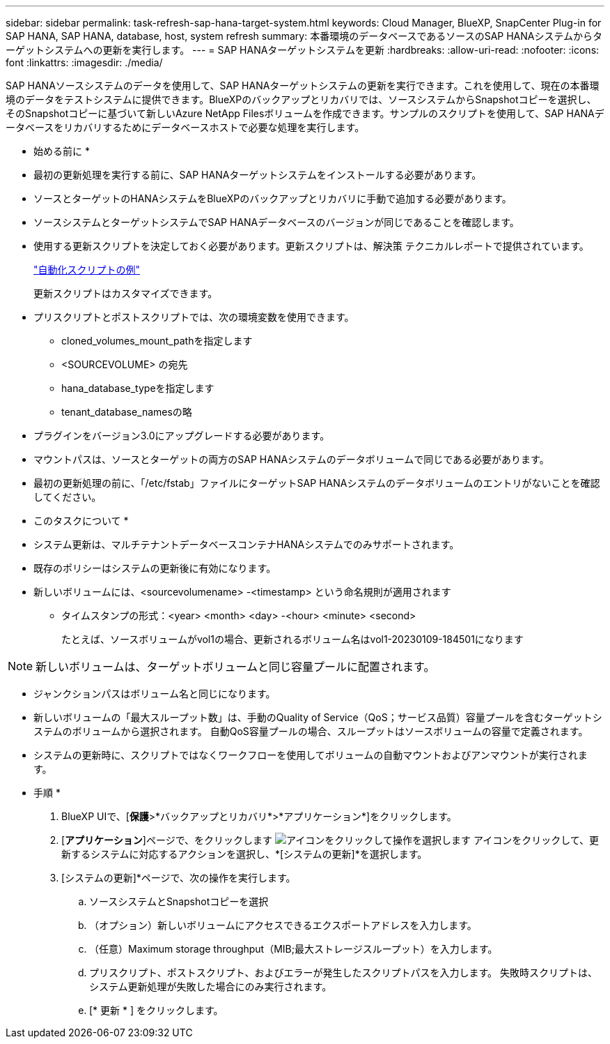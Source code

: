 ---
sidebar: sidebar 
permalink: task-refresh-sap-hana-target-system.html 
keywords: Cloud Manager, BlueXP, SnapCenter Plug-in for SAP HANA, SAP HANA, database, host, system refresh 
summary: 本番環境のデータベースであるソースのSAP HANAシステムからターゲットシステムへの更新を実行します。 
---
= SAP HANAターゲットシステムを更新
:hardbreaks:
:allow-uri-read: 
:nofooter: 
:icons: font
:linkattrs: 
:imagesdir: ./media/


[role="lead"]
SAP HANAソースシステムのデータを使用して、SAP HANAターゲットシステムの更新を実行できます。これを使用して、現在の本番環境のデータをテストシステムに提供できます。BlueXPのバックアップとリカバリでは、ソースシステムからSnapshotコピーを選択し、そのSnapshotコピーに基づいて新しいAzure NetApp Filesボリュームを作成できます。サンプルのスクリプトを使用して、SAP HANAデータベースをリカバリするためにデータベースホストで必要な処理を実行します。

* 始める前に *

* 最初の更新処理を実行する前に、SAP HANAターゲットシステムをインストールする必要があります。
* ソースとターゲットのHANAシステムをBlueXPのバックアップとリカバリに手動で追加する必要があります。
* ソースシステムとターゲットシステムでSAP HANAデータベースのバージョンが同じであることを確認します。
* 使用する更新スクリプトを決定しておく必要があります。更新スクリプトは、解決策 テクニカルレポートで提供されています。
+
https://docs.netapp.com/us-en/netapp-solutions-sap/lifecycle/sc-copy-clone-automation-example-scripts.html#script-sc-system-refresh-sh["自動化スクリプトの例"]

+
更新スクリプトはカスタマイズできます。

* プリスクリプトとポストスクリプトでは、次の環境変数を使用できます。
+
** cloned_volumes_mount_pathを指定します
** <SOURCEVOLUME> の宛先
** hana_database_typeを指定します
** tenant_database_namesの略


* プラグインをバージョン3.0にアップグレードする必要があります。
* マウントパスは、ソースとターゲットの両方のSAP HANAシステムのデータボリュームで同じである必要があります。
* 最初の更新処理の前に、「/etc/fstab」ファイルにターゲットSAP HANAシステムのデータボリュームのエントリがないことを確認してください。


* このタスクについて *

* システム更新は、マルチテナントデータベースコンテナHANAシステムでのみサポートされます。
* 既存のポリシーはシステムの更新後に有効になります。
* 新しいボリュームには、<sourcevolumename> -<timestamp> という命名規則が適用されます
+
** タイムスタンプの形式：<year> <month> <day> -<hour> <minute> <second>
+
たとえば、ソースボリュームがvol1の場合、更新されるボリューム名はvol1-20230109-184501になります






NOTE: 新しいボリュームは、ターゲットボリュームと同じ容量プールに配置されます。

* ジャンクションパスはボリューム名と同じになります。
* 新しいボリュームの「最大スループット数」は、手動のQuality of Service（QoS；サービス品質）容量プールを含むターゲットシステムのボリュームから選択されます。
自動QoS容量プールの場合、スループットはソースボリュームの容量で定義されます。
* システムの更新時に、スクリプトではなくワークフローを使用してボリュームの自動マウントおよびアンマウントが実行されます。


* 手順 *

. BlueXP UIで、[*保護*>*バックアップとリカバリ*>*アプリケーション*]をクリックします。
. [*アプリケーション*]ページで、をクリックします image:icon-action.png["アイコンをクリックして操作を選択します"] アイコンをクリックして、更新するシステムに対応するアクションを選択し、*[システムの更新]*を選択します。
. [システムの更新]*ページで、次の操作を実行します。
+
.. ソースシステムとSnapshotコピーを選択
.. （オプション）新しいボリュームにアクセスできるエクスポートアドレスを入力します。
.. （任意）Maximum storage throughput（MIB;最大ストレージスループット）を入力します。
.. プリスクリプト、ポストスクリプト、およびエラーが発生したスクリプトパスを入力します。
失敗時スクリプトは、システム更新処理が失敗した場合にのみ実行されます。
.. [* 更新 * ] をクリックします。



